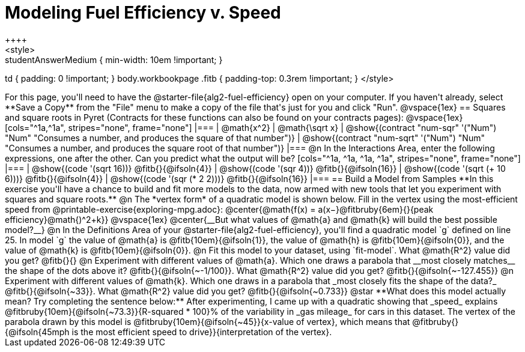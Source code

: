 = Modeling Fuel Efficiency v. Speed
++++
<style>
.studentAnswerMedium { min-width: 10em !important; }
td { padding: 0 !important; }
body.workbookpage .fitb { padding-top: 0.3rem !important; }
</style>
++++

For this page, you'll need to have the @starter-file{alg2-fuel-efficiency} open on your computer. If you haven't already, select **Save a Copy** from the "File" menu to make a copy of the file that's just for you and click "Run".

@vspace{1ex}

== Squares and square roots in Pyret
(Contracts for these functions can also be found on your contracts pages):

@vspace{1ex}

[cols="^1a,^1a", stripes="none", frame="none"]
|===
| @math{x^2}
| @math{\sqrt x}

| @show{(contract "num-sqr" '("Num") "Num" "Consumes a number, and produces the square of that number")}
| @show{(contract "num-sqrt" '("Num") "Num" "Consumes a number, and produces the square root of that number")}
|===

@n In the Interactions Area, enter the following expressions, one after the other. Can you predict what the output will be? 

[cols="^1a, ^1a, ^1a, ^1a", stripes="none", frame="none"]
|===
| @show{(code '(sqrt 16))} @fitb{}{@ifsoln{4}}
| @show{(code '(sqr 4))} @fitb{}{@ifsoln{16}}
| @show{(code '(sqrt (+ 10 6)))} @fitb{}{@ifsoln{4}}
| @show{(code '(sqr (* 2 2)))} @fitb{}{@ifsoln{16}}
|===

== Build a Model from Samples

**In this exercise you'll have a chance to build and fit more models to the data, now armed with new tools that let you experiment with squares and square roots.** 

@n The *vertex form* of a quadratic model is shown below. Fill in the vertex using the most-efficient speed from @printable-exercise{exploring-mpg.adoc}:

@center{@math{f(x) = a(x−}@fitbruby{6em}{}{peak efficiency}@math{)^2+k}}

@vspace{1ex}

@center{__But what values of @math{a} and @math{k} will build the best possible model?__}

@n In the Definitions Area of your @starter-file{alg2-fuel-efficiency}, you'll find a quadratic model `g` defined on line 25. 

In model `g` the value of @math{a} is @fitb{10em}{@ifsoln{1}}, the value of @math{h} is @fitb{10em}{@ifsoln{0}}, and the value of @math{k} is @fitb{10em}{@ifsoln{0}}.

@n Fit this model to your dataset, using `fit-model`. What @math{R^2} value did you get? @fitb{}{}

@n Experiment with different values of @math{a}. Which one draws a parabola that __most closely matches__ the shape of the dots above it? @fitb{}{@ifsoln{~-1/100}}. 

What @math{R^2} value did you get? @fitb{}{@ifsoln{~-127.455}}

@n Experiment with different values of @math{k}. Which one draws in a parabola that _most closely fits the shape of the data?_ @fitb{}{@ifsoln{~33}}.

What @math{R^2} value did you get? @fitb{}{@ifsoln{~0.733}}

@star **What does this model actually mean? Try completing the sentence below:**

After experimenting, I came up with a quadratic showing that _speed_ explains @fitbruby{10em}{@ifsoln{~73.3}}{R-squared * 100}% of the variability in _gas mileage_ for cars in this dataset. The vertex of the parabola drawn by this model is @fitbruby{10em}{@ifsoln{~45}}{x-value of vertex}, which means that

@fitbruby{}{@ifsoln{45mph is the most efficient speed to drive}}{interpretation of the vertex}.
